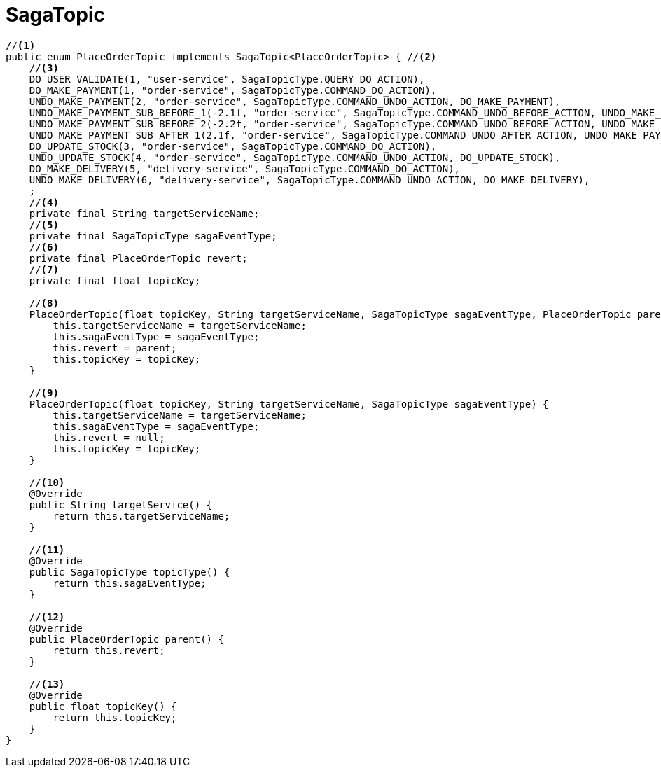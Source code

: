 = SagaTopic

[source,java]
----
//<1>
public enum PlaceOrderTopic implements SagaTopic<PlaceOrderTopic> { //<2>
    //<3>
    DO_USER_VALIDATE(1, "user-service", SagaTopicType.QUERY_DO_ACTION),
    DO_MAKE_PAYMENT(1, "order-service", SagaTopicType.COMMAND_DO_ACTION),
    UNDO_MAKE_PAYMENT(2, "order-service", SagaTopicType.COMMAND_UNDO_ACTION, DO_MAKE_PAYMENT),
    UNDO_MAKE_PAYMENT_SUB_BEFORE_1(-2.1f, "order-service", SagaTopicType.COMMAND_UNDO_BEFORE_ACTION, UNDO_MAKE_PAYMENT),
    UNDO_MAKE_PAYMENT_SUB_BEFORE_2(-2.2f, "order-service", SagaTopicType.COMMAND_UNDO_BEFORE_ACTION, UNDO_MAKE_PAYMENT),
    UNDO_MAKE_PAYMENT_SUB_AFTER_1(2.1f, "order-service", SagaTopicType.COMMAND_UNDO_AFTER_ACTION, UNDO_MAKE_PAYMENT),
    DO_UPDATE_STOCK(3, "order-service", SagaTopicType.COMMAND_DO_ACTION),
    UNDO_UPDATE_STOCK(4, "order-service", SagaTopicType.COMMAND_UNDO_ACTION, DO_UPDATE_STOCK),
    DO_MAKE_DELIVERY(5, "delivery-service", SagaTopicType.COMMAND_DO_ACTION),
    UNDO_MAKE_DELIVERY(6, "delivery-service", SagaTopicType.COMMAND_UNDO_ACTION, DO_MAKE_DELIVERY),
    ;
    //<4>
    private final String targetServiceName;
    //<5>
    private final SagaTopicType sagaEventType;
    //<6>
    private final PlaceOrderTopic revert;
    //<7>
    private final float topicKey;

    //<8>
    PlaceOrderTopic(float topicKey, String targetServiceName, SagaTopicType sagaEventType, PlaceOrderTopic parent) {
        this.targetServiceName = targetServiceName;
        this.sagaEventType = sagaEventType;
        this.revert = parent;
        this.topicKey = topicKey;
    }

    //<9>
    PlaceOrderTopic(float topicKey, String targetServiceName, SagaTopicType sagaEventType) {
        this.targetServiceName = targetServiceName;
        this.sagaEventType = sagaEventType;
        this.revert = null;
        this.topicKey = topicKey;
    }

    //<10>
    @Override
    public String targetService() {
        return this.targetServiceName;
    }

    //<11>
    @Override
    public SagaTopicType topicType() {
        return this.sagaEventType;
    }

    //<12>
    @Override
    public PlaceOrderTopic parent() {
        return this.revert;
    }

    //<13>
    @Override
    public float topicKey() {
        return this.topicKey;
    }
}
----
